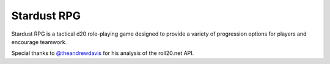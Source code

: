 Stardust RPG
============

.. image:: https://travis-ci.org/johnthagen/stardust-rpg.svg
    :target: https://travis-ci.org/johnthagen/stardust-rpg

Stardust RPG is a tactical d20 role-playing game designed to provide a variety of progression
options for players and encourage teamwork.

Special thanks to `@theandrewdavis <https://github.com/theandrewdavis>`_ for his analysis of the
roll20.net API.